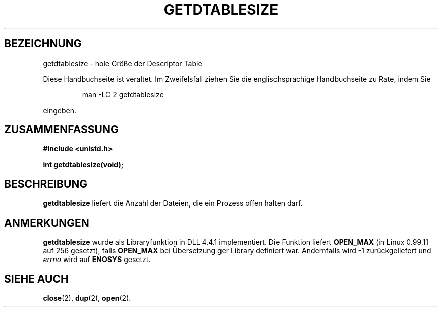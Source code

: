 .\" Hey Emacs! This file is -*- nroff -*- source.
.\"
.\" Copyright 1993 Rickard E. Faith (faith@cs.unc.edu)
.\"
.\" Permission is granted to make and distribute verbatim copies of this
.\" manual provided the copyright notice and this permission notice are
.\" preserved on all copies.
.\"
.\" Permission is granted to copy and distribute modified versions of this
.\" manual under the conditions for verbatim copying, provided that the
.\" entire resulting derived work is distributed under the terms of a
.\" permission notice identical to this one
.\" 
.\" Since the Linux kernel and libraries are constantly changing, this
.\" manual page may be incorrect or out-of-date.  The author(s) assume no
.\" responsibility for errors or omissions, or for damages resulting from
.\" the use of the information contained herein.  The author(s) may not
.\" have taken the same level of care in the production of this manual,
.\" which is licensed free of charge, as they might when working
.\" professionally.
.\" 
.\" Formatted or processed versions of this manual, if unaccompanied by
.\" the source, must acknowledge the copyright and authors of this work.
.\"
.\" German translation by René Tschirley (gremlin@cs.tu-berlin.de)
.\" Modified Mon Jun 10 12:20:47 1996 by Martin Schulze (joey@linux.de)
.\"
.TH GETDTABLESIZE 2 "22. Juli 1993" "Linux 0.99.11" "Systemaufrufe"
.SH BEZEICHNUNG
getdtablesize \- hole Größe der Descriptor Table
.PP
Diese Handbuchseite ist veraltet. Im Zweifelsfall ziehen Sie
die englischsprachige Handbuchseite zu Rate, indem Sie
.IP
man -LC 2 getdtablesize
.PP
eingeben.
.SH ZUSAMMENFASSUNG
.B #include <unistd.h>
.sp
.B int getdtablesize(void);
.SH BESCHREIBUNG
.B getdtablesize
liefert die Anzahl der Dateien, die ein Prozess offen halten darf.
.SH ANMERKUNGEN
.B getdtablesize
wurde als Libraryfunktion in DLL 4.4.1 implementiert.
Die Funktion liefert 
.B OPEN_MAX
(in Linux 0.99.11 auf 256 gesetzt), falls
.B OPEN_MAX
bei Übersetzung ger Library definiert war.  Andernfalls wird -1
zurückgeliefert und 
.I errno
wird auf
.BR ENOSYS
gesetzt.
.SH "SIEHE AUCH"
.BR close (2),
.BR dup (2),
.BR open (2).


